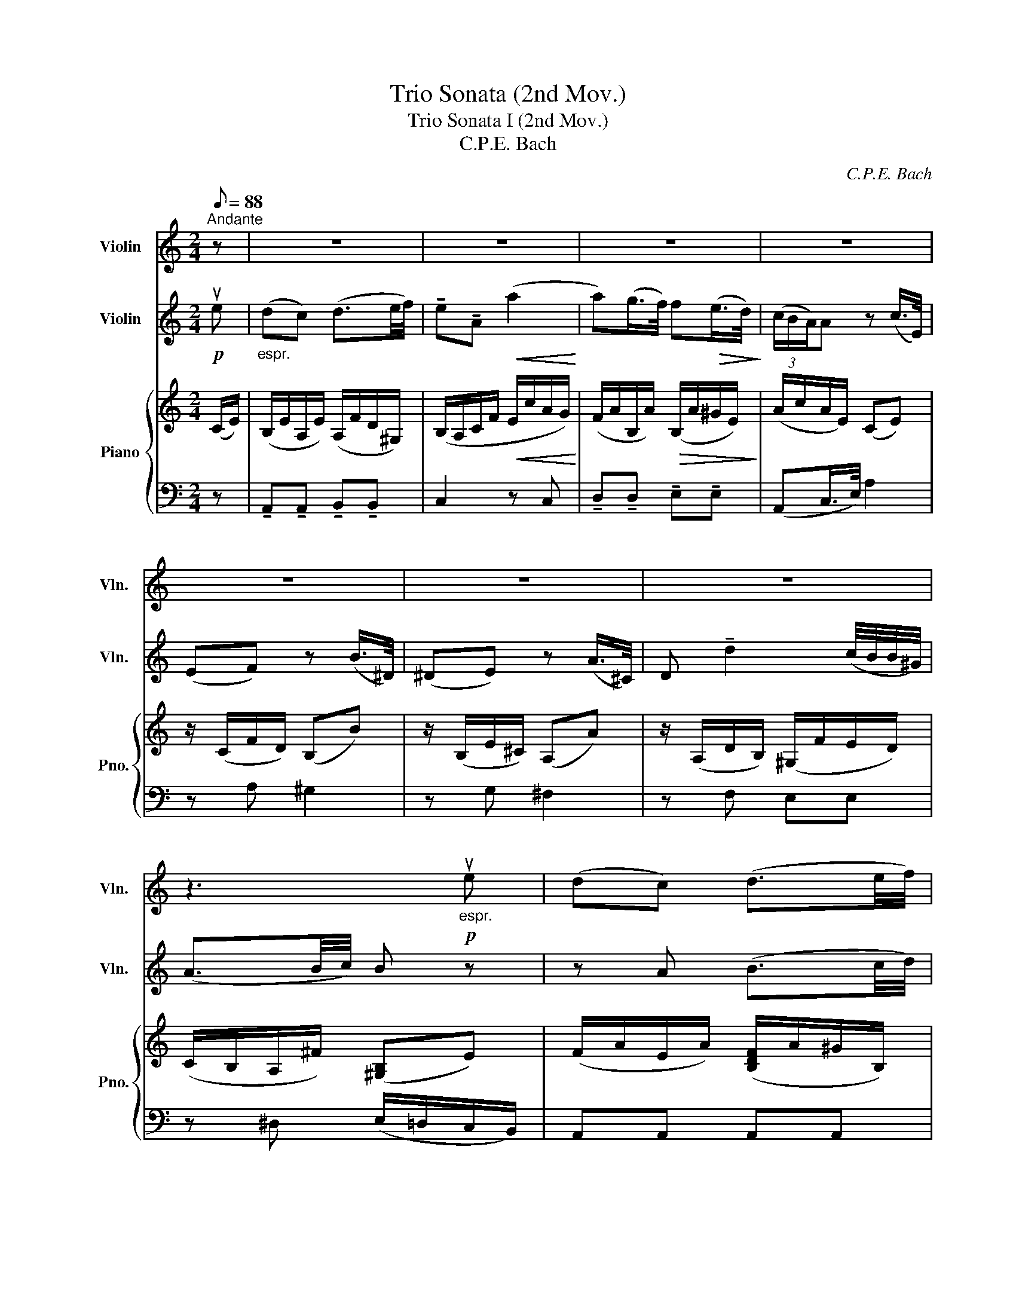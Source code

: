 X:1
T:Trio Sonata (2nd Mov.)
T:Trio Sonata I (2nd Mov.)
T:C.P.E. Bach
C:C.P.E. Bach
%%score 1 2 { 3 | 4 }
L:1/8
Q:1/8=88
M:2/4
K:C
V:1 treble nm="Violin" snm="Vln."
V:2 treble nm="Violin" snm="Vln."
V:3 treble nm="Piano" snm="Pno."
V:4 bass 
V:1
"^Andante" z | z4 | z4 | z4 | z4 | z4 | z4 | z4 | z3"_espr."!p! ue | (dc) (d3/2e/4f/4) | %10
 !tenuto!e!tenuto!A!<(! (a2!<)! | a)(g/>f/) f!>(!(e/>d/)!>)! | (3(c/B/A/)A z (c/>E/) | %13
 (EF) z (B/>^D/) | (^DE) z ((A/>^C/)) | D !tenuto!d2 (c/4B/4B/4^G/4) | (A3/2B/4c/4) B(^G/A/) | %17
!<(! (A/B/)(B/c/) (c/d/)(d/e/)!<)! | (e/f/) (f2 e/d/) | (Tc3/2B/4c/4) (dc) | %20
!>(!(({cd))} (cB) z3/4 G/<(A/_B/4)!>)! | (_BA) z3/4 =B/<(A/G/4) | (GF) z3/4 F/<(G/A/4) | %23
 (AG) z3/4 A/<(G/F/4) | (FE) z3/4 G/<((A/G/4)) | ^F2 z3/4 =F/<(G/F/4) | E2 z3/4 E/<(F/E/4) | %27
 D2 z2 | z7/4 F/4 ((F"_cresc."E/>).G/) | ((GF/>).A/) (G/F)E/ | (E/D/) z/ D/ ((DC/>)._E/) | %31
 ((_ED/>)).F/"^rit." (F/E/)(G/D/) |!>(! (D2 !fermata!C2)!>)! | %33
[Q:1/4=71]"^Adagio"[Q:1/8=78] [_Ec]2 z7/4 C/4 |!>(! (C2 !fermata!B,2)!>)! | z4 | z4 | z4 | z4 | %39
!p! A,2 A2 | G,"_cresc."(A,/>B,/) (C/>E/)(G/>c/) | (D/>A/)(G/>F/) (E/>D/)(C/>B,/) | C z2 z | %43
 z2 z/!mf! (c/d/e/) | (ed/>c/) (cB/>d/) | c2 z2 | z!p! (A/>A,/) D z | z (G/>G,/) C z | %48
 z (f/>A/) _B z | z (g/>B/)!<(! ^c(a!<)! |!mf! a)(g/4f/4e/4d/4) (g3/2a/4_b/4) | %51
 !tenuto!a!tenuto!d (d'2 | d')(c'/>_b/) b(a/>g/) | (3(f/e/d/)d z2 | z/ (d/e/f/) (a/g)f/ | %55
 (f/e/^d/e/) (e2 |!<(! e/)(e/c'/b/)!>(! (a/g/f/e/)!<)!!>)! | (e/d/^c/d/) (d2 | %58
!<(! d/)(d/b/a/)!>(! (^g/f/e/d/)!<)!!>)! | ((c/a/))(a a/)(e/d/B/) | %60
"_dim.""_dim."({Bc)d} (Tc4{B)c} | !tenuto!B!tenuto!E!p! ((e2 | e/>)g/)(f/>e/) (dT^c)({Bc)} | %63
 (^cd/e/) ((f2 | f/>)a/)(g/>f/)"_cresc." (e(T^d){^c)d} | (^de/)^f/ ((g2 | g/>).g/)(^f/>e/) ((f2 | %67
 f/>).^f/)(e/>^d/) ((e2 | e/>)d/)((c/>B/))"_dim.""_dim." ((BA/>))G/ | ((G^F/>)A/)!p! ((AG/>)B/) | %70
 ((BA/>)g/) (g/^f)e/ | (e/^d/) z/!pp! d/ (d^c/>d/) |"^rit." (^de/>)B/ (A/^F/)(G/E/) | %73
!>(! (TE^D) z!mf! B!>)! |"^a tempo"[Q:1/8=88] (AG) (A3/2B/4c/4) | !tenuto!B!tenuto!E ((e2 | %76
 e))(d/>c/) c(B/>A/) | (3(G/^F/E/)E z (g/>B/) | (Bc) z (^f/>A/) | (AB) z (e/>^G/) | %80
 B(a/>A/) !tenuto!d!tenuto!d | (d3/2e/4f/4) (e/d/c/B/) | A2 (B3/2c/4d/4) | c2 z/ (A/B/c/) | %84
 (cB/>A/) (A^G/>B/) | A2 z2 | z (f/>A/) (AB) | z (e/>E/) A z | z (d/>D/) (G2 | G/>)G/(F/>E/) F2 | %90
 z3/4 A/<(G/F/4) G2 | z3/4 _B/<(A/^G/4) A2 | z/ (a/g/f/) (e/^d/) z/ A/ | %93
 (((AG/>))B,/) ((DC/>).C/) | ((ED/>)F/)!>(! ((E/D))C/!>)! | (C/B,/) z/!pp! A,/ ((A,^G,/>)B,/) | %96
"^rit."!<(! (B,/A,)!mf!A,/ (G,>_B,)!<)! |!>(! ((_B,2 !fermata!A,2))!>)! | %98
!f![Q:1/4=71]"^(Adagio)"[Q:1/8=78] [CA]2 z7/4!pp! A,/4 |!>(! (A,2 !fermata!^G,2)!>)! | z4 | z4 | %102
 z4 | z4 |"_piu lento"!p!"^piu lento" F ^F2!<(! (G!<)! | G) ^G2 (A | A)(G/4F/4E/4D/4)!>(! CB,!>)! | %107
 A,!f!"^rit." c2 c | %108
[Q:1/4=71]"^Adagio"[Q:1/8=72] !tenuto!c!tenuto!A"_dim." (!fermata!T^G2{!fermata!^F)!fermata!G} | %109
!>(! !fermata!A2 z2!>)! |] %110
V:2
!p! ue |"_espr." (dc) (d3/2e/4f/4) | !tenuto!e!tenuto!A!<(! (a2!<)! | a)(g/>f/) f!>(!(e/>d/)!>)! | %4
 (3(c/B/A/)A z (c/>E/) | (EF) z (B/>^D/) | (^DE) z (A/>^C/) | D !tenuto!d2 (c/4B/4B/4^G/4) | %8
 (A3/2B/4c/4) B z | z A (B3/2c/4d/4) | c2!<(! z/ (A/B/c/)!<)! | (cB/>A/) (A!>(!^G/>B/)!>)! | %12
 A2 z2 | z (f/>A/) (AB) | z (e/>E/) A z | z4 | z (A ^G)(B/c/) |!<(! (c/d/)(d/e/) (e/f/)(f/g/)!<)! | %18
 (g/a/) (a2 g/f/) | (Te3/2d/4e/4) (fe) |!>(!({ef)} (ed) ((g2!>)! | g/>).g/)(f/>e/) (d^c) | %22
 (^cd/e/) ((f2 | f/>).f/)(e/>d/) (cB) | (Bc/d/) ((e2 | e/>).e/)(d/>^c/) ((d2 | %26
 d/>).d/)(c/>B/) ((c2 | c/>)).c/(B/>A/) ((G^F/>)d/) | ((cB/>)d/)"_cresc." ((dc/>).e/) | %29
 ((ed/>).f/) (e/d)c/ | (c/B/) z/ F/ ((F_E/>).G/) | ((GF/>)._A/)"_rit.""^rit." (A/G/)(_e/!f!B/) | %32
!>(! (B2 !fermata!c2)!>)! |!f! ((^f/>c'/))c' z3/4!pp! A/<(A/^F/4) |!>(! (^F2 !fermata!G2)!>)! | %35
!p! (A2 A/)(f/e/d/) | (cB) (c>G) | (_A G2) (TF{E)F} | (E/>F/)G z2 | z4 | z4 | z2 z!mf! ug | %42
 (fe) (f3/2g/4a/4) | !tenuto!g!tenuto!c (c'2 | c')(b/>a/) a(g/>f/) | (3(e/d/)c/c z!p! (e/>^G/) | %46
 (^GA) z (d/>^F/) | (^FG) z (c/>E/) | F z z (_b/>d/) | e z z!<(! (e/>G/)!<)! | F z z2 | %51
 z2 z/!mf! (d/e/f/) | f(e/>d/) d(^c/>e/) | d(a/>^c/) d(f/>A/) | (B4 | (B2) B)(e/>^G/) | (A4 | %57
 (A2) A)(d/>^F/) |!<(! (^G/d/)(d/c/)!>(! (B/d/c/B/)!<)!!>)! | (A/c/)(c c/)(c/B/^G/) | %60
"_dim."({^GA)B} (TA4{G)A} | ^G2 z3/4!p! G/<(A/_B/4) | (_BA) z3/4 B/<(A/G/4) | %63
 (GF) z3/4 A,/<(D/F/4) | A2 z3/4"_cresc." c/<(B/A/4) | (AG) z3/4 B/<(c/B/4) | A2 z3/4 A/<(B/A/4) | %67
 G2 z3/4 G/<((^F/E/4)) | (c/>B/)((A/>G/))"_dim." G(^F/>E/) | (E^D/>^F/)!p! (FE/>G/) | %70
 (G^F/>B/) (B/A)G/ | (G/^F/) z/!pp! b/ (b^a/>=a/) |"_rit.""^rit." (a^g/>)=g/ (^f/^d/)(e/G/) | %73
!>(! (TG^F) z2!>)! |"^a tempo" z4 | z4 | z4 | z4 | z4 | z4 | z4 | z3!mf! ue | (dc) (d3/2e/4f/4) | %83
 !tenuto!e!tenuto!A (a2 | a)(g/>f/) f(e/>d/) | (3(c/B/A/)A z (c'/>e/) | (ef) z (b/>^d/) | %87
 (^de) z (a/>^c/) | (^c(d d/>).d/)(c/>d/) | ((e2 e/>).e/)(d/>e/) | ((f2 f/>).f/)(e/>f/) | %91
 (g2 g)(a/>^c/) | (^cd) z (c'/>^d/) | ((^de/>)^G/) ((BA/>).A/) | ((cB/>)d/)!>(! (c/B)A/!>)! | %95
!>(! (A/^G/) z/!pp! F/ (FE/>D/)!>)! |"^rit."!<(! (D/C)!mf!(B,/ (B,/)G/)(E/^C/)!<)! | %97
!>(! (^C2 !fermata!D2)!>)! |!f! (^d/>a/)!tenuto!a z3/4!pp! A/<(A/^D/4) | %99
!>(! (^D2 !fermata!E2)!>)! |!p!"_espr." f3 (e/4d/4c/4B/4) | (A^G) (A3/2B/4c/4) | (e/d/) (c2 B) | %103
 (c/>d/)e z2 | z4 | z4 | z4 | z!f!"^rit." a2 a | %108
 !tenuto!a!tenuto!A"_dim." ((!fermata!TB2({!fermata!A))!fermata!B)} |!>(! !fermata!A2 z2!>)! |] %110
V:3
 (C/E/) | (B,/E/A,/E/) (A,/F/D/^G,/) | (B,/A,/C/F/!<(! E/c/A/G/)!<)! | %3
 (F/A/B,/A/)!>(! (B,/A/^G/E/)!>)! | (A/c/A/E/) ((CE)) | z/ (C/F/D/) (B,B) | z/ (B,/E/^C/) (A,A) | %7
 z/ (A,/D/B,/) (^G,/F/E/D/) | (C/B,/A,/^F/) (([^G,B,]E)) | (F/A/E/A/) ([B,DF]/A/^G/B,/) | %10
 (C/E/A/B/) (cE) | (A/G/D/F/) (B,/C/[B,D]/^G/) | ([CA]/c/A/E/) (CE) | z/ (C/c/A/) (F/D/B,) | %14
 z/ (B,/B/G/) (E/^C/A,) | z/ (A,/A/D/) (B/^G/E/D/) | (C/A,/^F) (B,/^G,/E) | %17
 z/!<(! (E/A,/A/) z/ (A/D/d/)!<)! | z/ (D/d/F/) (D/G/G,/G/) | (G,/E/C/B,/) (A,/B,/C/A/) | %20
!>(! (G/A/B/d/) (GF)!>)! | (E/F/G/E/) (AE) | ([EG][DF]) (A/F/E/D/) | ([Fd]G) (D/E/F/D/) | %24
 ([DF][CE]) (GE) | [C^F]2 (=FD) | [B,E]2 (EC) | z/ (A,/D/C/) B,([A,D] | %28
 (D/)G,/D/F/ F/"_cresc."G,/E/(G/ | G/)G,/F/A/ G/B,/C/E/) | (E/D/B,/G,/) ([DFG][C_E]) | %31
 ([_EG][DF]/[B,D]/) ([B,D]/[C=E]/)([CE]/[DF]/) |!f!!>(! (([DF]2 !fermata![C_E]2))!>)! | %33
!f! [C^F](C/F/ c)!pp![CF] |!>(! ([C^F]2 !fermata![B,G]2)!>)! | z!p! (A, DA,) | (D_A, G,) z | %37
 (CB, CD) | (C/>D/)E z/[K:bass] (G,/C/B,/) | (([F,A,]2 [F,A,]/)F/E/D/) | %40
 (C/B,/D/G,/)"_cresc." (G,C) |[K:treble] [A,D]2 B,!mf![G,G] | (G,/G/C/G/) (C/F/B,/G,/) | %43
 (D/C/E/A/) (G/c/G/C/) | (A/c/D/c/) (D/c/B/G/) | (cG E) z | z/!p!!>(! (E/e/c/ A/^F/D)!>)! | %47
 z/ (D/d/_B/ G/E/C) | z/ (C/c/)F/ (E/G/D/G,/) | (^C/E/G/D/)!<(! (E/G/A,/E/)!<)! | %50
!mf! (F/D/A,/F/) (D/G,/G/^C/) | (E/D/F/_B/) (A/d/A/D/) | (_B/d/E/d/) (E/d/^c/A/) | %53
 (d/_B/A/G/) (A/d/F/A/) | (D/F/B,/D/) (F/d/D/G/) | z/ (E/G/E/) (C/D/C/B,/) | %56
 (A,/^G,/A,/D/) (C/E/A/G/) | (F/B,/A/F/ D/E/D/C/) | (B,/E/[B,^G]/[CA]/ [DB]) z | %59
 (A/E/[CA]/[DB]/ [Ec]) z |"_dim." (A/C/A,/B,/ C)!tenuto![C^FA] | ([B,E^G]/^F/G/B/)!p! E=F | %62
 (E/F/G/E/) (AG) | (([EG][DF])) (F/d/A/F/) | D[A,F]"_cresc." [B,^F][FA] | ([^FA][EG]) (BG) | %66
 [EA]2 (A^F) | [B,G]2[K:bass] z/ (G,/B,/E/) | (C/E,/A,/B,/"_dim." C)C | %69
 (B,/C/A,/^F,/!p! ^D,/C/B,/G,/) |[K:treble] (E/^C/^D/B,/ C/D/E/G/) | %71
 (G/^F/^D/B,/)!pp! (B/F/G/[FB]/) | ([EB]/c/B/E/) (^D/^F/[EG]/^C/) | ([EG][^D^F]) z"_cresc." B, | %74
!mf!"^a tempo\n" (C/E/B,/E/) (C/E/^D/C/) | (B,/^F/E/A/ G/c/B/E/) | (c/E/B/A/) (A/^D/G/^F/) | %77
 (G/B,/E) z [GB] | z/ (G/c/A/) (^F^f) | z/ (^F/B/^G/) (Ee) | z/ (E/A/G/) (^F/D/^G/A/) | [EB]^G AE | %82
 (F/A/E/A/) ([B,DF]/A/^G/B,/) | (C/E/A/B/ c)E | (F/E/D/F/) (B,/C/[B,D]/^G/) | [CA]/(c/A/E/ C)E | %86
 z/ (C/c/A/ F/D/B,) | z/!>(! (B,/B/G/ E/^C/A,)!>)! | z/ (A,/A/)D/ (G/F/E/D/) | %89
 (C/E/A/G/) ([A,F]A) | (D/F/_B/A/) [_B,G]2 | (_B,/^C/E/_B/) A2 | A2 (CA) | (A^G/)B,/ (D/F/E/C/) | %94
 (E/G/F/^G,/)!>(! (E/[C^F]/) z!>)! |[K:bass] ([^CE]/B,/^G,/E,/)!pp! (D/C/B,/G,/) | %96
"^rit."!<(! (B,/A,/E,/A,/)!mf! (G,[G,_B,])!<)! | ([E,G,_B,]2 !fermata![F,A,]2) | %98
[K:treble]!f! [A,^D](A,/D/ A)!pp![A,D] |!>(! ([A,^D]2 !fermata![^G,E]2)!>)! | z!p! (F GF) | %101
 (F/B,/[E^G]/F/) ([EA]/^D/E/A,/) | [A,F](([A,E]/^F,/)) (G,/B,/E/D/) | ([CE]/>B,/C) z A | %104
"^piu lento\nespr.\n" [A,F]([A,D^F]!<(! [DA])!>(![DG]!<)!!>)! |!<(! [DFG][E^G]!>(! B[EA]!<)!!>)! | %106
 [FAf]d/B/ ([EA][B,D^G]) | [A,CA]!f!"^rit." [CAc]2 [Ac] | [EAc]2"_dim." !fermata![DE^G]2 | %109
!>(! !fermata![CEA]2 z2!>)! |] %110
V:4
 z | !tenuto!A,,!tenuto!A,, !tenuto!B,,!tenuto!B,, | C,2 z C, | %3
 !tenuto!D,!tenuto!D, !tenuto!E,!tenuto!E, | (A,,C,/>E,/) A,2 | z A, ^G,2 | z G, ^F,2 | z F, E,E, | %8
 z ^D, (E,/=D,/C,/B,,/) | A,,A,, A,,A,, | A,,2 z C, | D,D, E,E, | (A,,C,/>E,/) A,2 | z A, ^G,2 | %14
 z G, ^F,2 | z F, E,E, | z (^D, E,) z | z4 | z B,, B,,B,, | C,C, ^F,,F,, | G,,(G,/>F,/) E,D, | %21
 ^C,C, A,,A,, | D,D,, z C, | B,,B,, G,,G,, | C,C,, z ((C,/>B,,/)) | A,,A,, B,,B,, | %26
 ^G,,G,, A,,A,, | ^F,,F,, D,,D,, | G,,G,, G,,G,, | G,,G,, (G,,^F,,) | G,,G,, G,,G,, | %31
 G,,G,, G,,G,, | _A,,4 | _A,,/(B,,/[A,,_A,]/E,/ A,,)[_A,,,A,,] | [A,,,G,,]4 | z A, A,A, | %36
 z F, E,E, | (F,G, A,B,) | C(C,/>D,/ E,)C, | z F,, F,,F,, | z F,, E,,E,, | F,,F,, A,,A,, | %42
 C,C, D,D, | E,2 z E, | F,F, G,G, | (E,E,/>G,/ C2) | z C, B,,2 | z _B,, A,,2 | z A,, G,,F,, | %49
 G,,E,, (A,,^C,) | D,D, E,E, | F,2 z F, | G,G, A,A, | D,(F,/>E,/) F,D, | G,G, G,,G,, | C,C, C,C, | %56
 F,F, F,,F,, | B,,B,, B,,B,, | E,E, E,E, | E,E, E,E, | z !tenuto!^F, !tenuto!F,!tenuto!F, | %61
 E,2 z D, | ^C,C, A,,A,, | D,,D, D,D, | C,C, B,,B,, | E,,E, z (E,/>D,/) | C,C, ^D,D, | E,E, z G,, | %68
 A,,A,, A,,A,, | B,,B,, B,,B,, | B,,B,, (B,,^A,,) | B,,B,, B,,B,, | B,,B,, B,,^A,, | %73
 B,,B,/>C/ B,/>A,/G,/>^F,/ | E,E, ^F,F, | G,2 z G, | A,A, B,B, | (E,G,/>B,/) E2 | z E ^D2 | %79
 z D ^C2 | z ((C C/>))C/B,/>A,/ | ^G,E, ^F,G, | A,A, A,A, | A,2 z C, | D,D, E,E, | %85
 (A,,C,/>E,/) A,2 | z A, ^G,2 | z G, ^F,2 | z F, E,2 | z (A,/>^C,/) D,2 | z (_B,/>D,/) E,2 | %91
 z (^C/>E,/) F,2 | z F, F,F, | E,E, E,E, | E,E, (E,^D,) | E,E,, E,,E,, | E,,E,, E,,E,, | F,,4 | %98
 F,,/(C,/[F,,F,]/C,/ F,,)[F,,,F,,] | [E,,,E,,]4 | z !tenuto!D, !tenuto!D,!tenuto!D, | z (D, C,)C, | %102
 (B,,E,) (E,,E,) | A,,(A,,/>B,,/) C,A,, | (D,C,) (C,B,,) | B,,B,, (D,C,) | D,D, (E,E,,) | %107
 F,,!tenuto!F, !tenuto!E,!tenuto!^D, | E,2 !fermata![E,,E,]2 | !fermata![A,,,A,,]2 z2 |] %110


